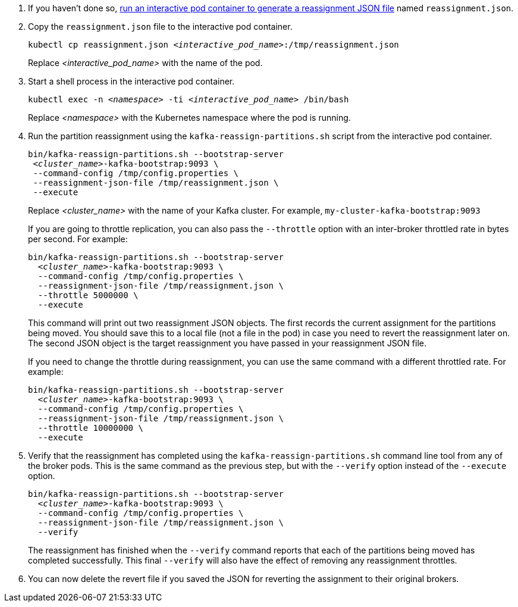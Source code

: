 :_mod-docs-content-type: SNIPPET

. If you haven't done so, xref:proc-generating-reassignment-json-files-{context}[run an interactive pod container to generate a reassignment JSON file] named `reassignment.json`.

. Copy the `reassignment.json` file to the interactive pod container.
+
[source,shell,subs=+quotes]
----
kubectl cp reassignment.json _<interactive_pod_name>_:/tmp/reassignment.json
----
+
Replace _<interactive_pod_name>_ with the name of the pod.

. Start a shell process in the interactive pod container.
+
[source,shell,subs=+quotes]
kubectl exec -n _<namespace>_ -ti _<interactive_pod_name>_ /bin/bash
+
Replace _<namespace>_ with the Kubernetes namespace where the pod is running.

. Run the partition reassignment using the `kafka-reassign-partitions.sh` script from the interactive pod container.
+
[source,shell,subs=+quotes]
----
bin/kafka-reassign-partitions.sh --bootstrap-server
 _<cluster_name>_-kafka-bootstrap:9093 \
 --command-config /tmp/config.properties \
 --reassignment-json-file /tmp/reassignment.json \
 --execute
----
+
Replace _<cluster_name>_ with the name of your Kafka cluster.
For example, `my-cluster-kafka-bootstrap:9093`
+
If you are going to throttle replication, you can also pass the `--throttle` option with an inter-broker throttled rate in bytes per second. For example:
+
[source,shell,subs=+quotes]
----
bin/kafka-reassign-partitions.sh --bootstrap-server
  _<cluster_name>_-kafka-bootstrap:9093 \
  --command-config /tmp/config.properties \
  --reassignment-json-file /tmp/reassignment.json \
  --throttle 5000000 \
  --execute
----
+
This command will print out two reassignment JSON objects.
The first records the current assignment for the partitions being moved.
You should save this to a local file (not a file in the pod) in case you need to revert the reassignment later on.
The second JSON object is the target reassignment you have passed in your reassignment JSON file.
+
If you need to change the throttle during reassignment, you can use the same command with a different throttled rate. For example:
+
[source,shell,subs=+quotes]
----
bin/kafka-reassign-partitions.sh --bootstrap-server
  _<cluster_name>_-kafka-bootstrap:9093 \
  --command-config /tmp/config.properties \
  --reassignment-json-file /tmp/reassignment.json \
  --throttle 10000000 \
  --execute
----

. Verify that the reassignment has completed using the `kafka-reassign-partitions.sh` command line tool from any of the broker pods.
This is the same command as the previous step, but with the `--verify` option instead of the `--execute` option.
+
[source,shell,subs=+quotes]
----
bin/kafka-reassign-partitions.sh --bootstrap-server
  _<cluster_name>_-kafka-bootstrap:9093 \
  --command-config /tmp/config.properties \
  --reassignment-json-file /tmp/reassignment.json \
  --verify
----
+
The reassignment has finished when the `--verify` command reports that each of the partitions being moved has completed successfully.
This final `--verify` will also have the effect of removing any reassignment throttles.

. You can now delete the revert file if you saved the JSON for reverting the assignment to their original brokers.
